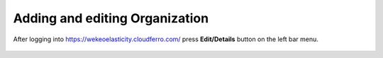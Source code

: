 Adding and editing Organization
==========================================


After logging into https://wekeoelasticity.cloudferro.com/ press **Edit/Details** button on the left bar menu.

.. figure:: https://raw.githubusercontent.com/CloudFerro/doc/master/source/Gstarted/org_01.png
   :scale: 100 %
   :align: center
   
